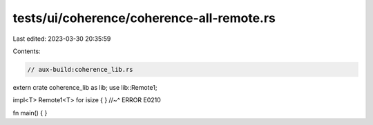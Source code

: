 tests/ui/coherence/coherence-all-remote.rs
==========================================

Last edited: 2023-03-30 20:35:59

Contents:

.. code-block:: rs

    // aux-build:coherence_lib.rs

extern crate coherence_lib as lib;
use lib::Remote1;

impl<T> Remote1<T> for isize { }
//~^ ERROR E0210

fn main() { }


